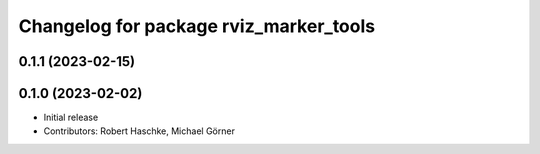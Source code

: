^^^^^^^^^^^^^^^^^^^^^^^^^^^^^^^^^^^^^^^
Changelog for package rviz_marker_tools
^^^^^^^^^^^^^^^^^^^^^^^^^^^^^^^^^^^^^^^

0.1.1 (2023-02-15)
------------------

0.1.0 (2023-02-02)
------------------
* Initial release
* Contributors: Robert Haschke, Michael Görner
